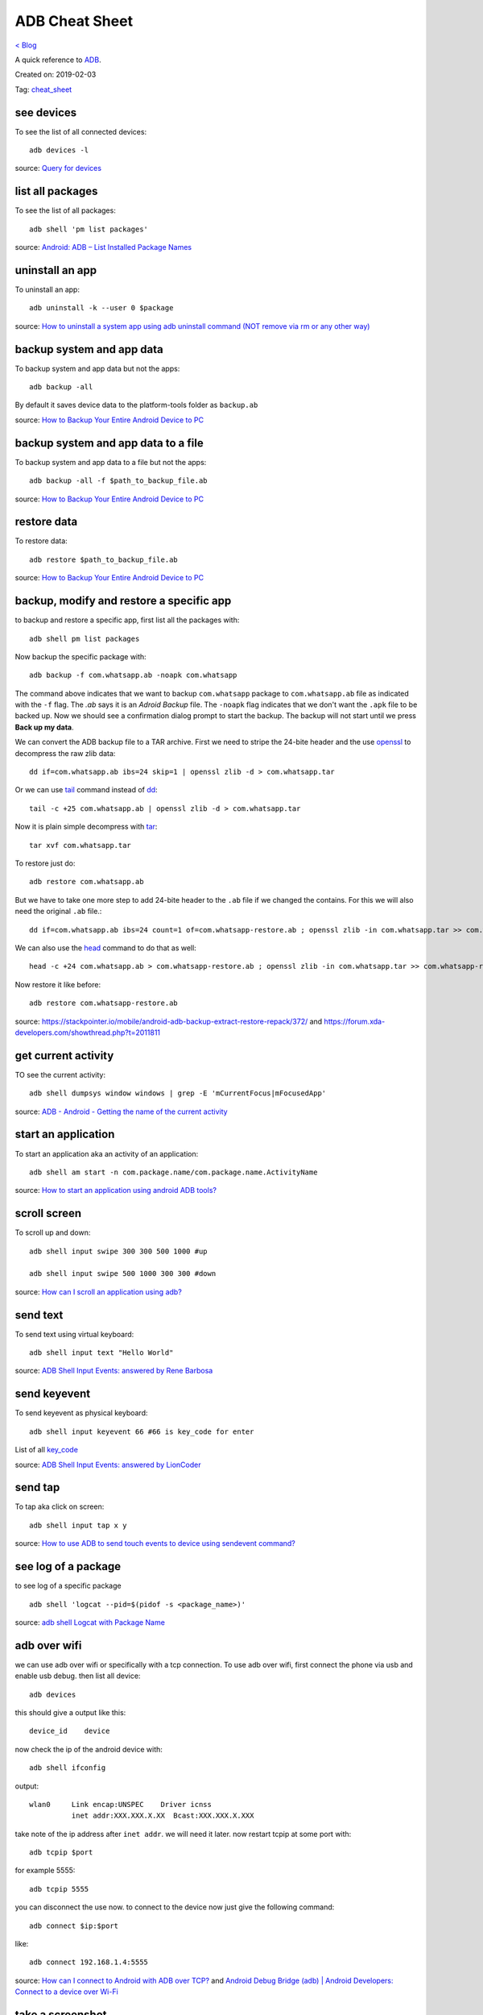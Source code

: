 ADB Cheat Sheet
===============
`< Blog <../blog.html>`_

A quick reference to `ADB <https://developer.android.com/studio/command-line/adb>`_.

Created on: 2019-02-03

Tag: `cheat_sheet <tag_cheat_sheet.html>`_

see devices
-----------
To see the list of all connected devices::

     adb devices -l
     
source: `Query for devices <https://developer.android.com/studio/command-line/adb#devicestatus>`_

list all packages
-----------------
To see the list of all packages::

    adb shell 'pm list packages'

source: `Android: ADB – List Installed Package Names <https://stackpointer.io/mobile/android-adb-list-installed-package-names/416/>`_

uninstall an app
----------------
To uninstall an app::

    adb uninstall -k --user 0 $package

source: `How to uninstall a system app using adb uninstall command (NOT remove via rm or any other way) <https://android.stackexchange.com/a/186586>`_

backup system and app data
--------------------------
To backup system and app data but not the apps::

    adb backup -all

By default it saves device data to the platform-tools folder as ``backup.ab``

source: `How to Backup Your Entire Android Device to PC <https://www.technipages.com/how-to-backup-your-entire-android-device>`_

backup system and app data to a file
------------------------------------
To backup system and app data to a file but not the apps::

    adb backup -all -f $path_to_backup_file.ab

source: `How to Backup Your Entire Android Device to PC <https://www.technipages.com/how-to-backup-your-entire-android-device>`_

restore data
------------
To restore data::

    adb restore $path_to_backup_file.ab

source: `How to Backup Your Entire Android Device to PC <https://www.technipages.com/how-to-backup-your-entire-android-device>`_

backup, modify and restore a specific app
-----------------------------------------
to backup and restore a specific app, first list all the packages with::

    adb shell pm list packages

Now backup the specific package with::

    adb backup -f com.whatsapp.ab -noapk com.whatsapp

The command above indicates that we want to backup ``com.whatsapp`` package to ``com.whatsapp.ab`` file as indicated with the ``-f`` flag. The `.ab` says it is an `Adroid Backup` file. The ``-noapk`` flag indicates that we don't want the ``.apk`` file to be backed up. Now we should see a confirmation dialog prompt to start the backup. The backup will not start until we press **Back up my data**.

We can convert the ADB backup file to a TAR archive. First we need to stripe the 24-bite header and the use `openssl`_ to decompress the raw zlib data::

    dd if=com.whatsapp.ab ibs=24 skip=1 | openssl zlib -d > com.whatsapp.tar

Or we can use `tail`_ command instead of `dd`_::

    tail -c +25 com.whatsapp.ab | openssl zlib -d > com.whatsapp.tar

Now it is plain simple decompress with `tar`_::

    tar xvf com.whatsapp.tar

To restore just do::

    adb restore com.whatsapp.ab

But we have to take one more step to add 24-bite header to the ``.ab`` file if we changed the contains. For this we will also need the original ``.ab`` file.::

    dd if=com.whatsapp.ab ibs=24 count=1 of=com.whatsapp-restore.ab ; openssl zlib -in com.whatsapp.tar >> com.whatsapp-restore.ab

We can also use the `head`_ command to do that as well::

    head -c +24 com.whatsapp.ab > com.whatsapp-restore.ab ; openssl zlib -in com.whatsapp.tar >> com.whatsapp-restore.ab

Now restore it like before::

    adb restore com.whatsapp-restore.ab

source: https://stackpointer.io/mobile/android-adb-backup-extract-restore-repack/372/ and https://forum.xda-developers.com/showthread.php?t=2011811


get current activity
--------------------
TO see the current activity::

    adb shell dumpsys window windows | grep -E 'mCurrentFocus|mFocusedApp'

source: `ADB - Android - Getting the name of the current activity <https://stackoverflow.com/a/13212310>`_

start an application
--------------------
To start an application aka an activity of an application::

    adb shell am start -n com.package.name/com.package.name.ActivityName

source: `How to start an application using android ADB tools? <https://stackoverflow.com/a/4567928>`_

scroll screen
--------------
To scroll up and down::

    adb shell input swipe 300 300 500 1000 #up

    adb shell input swipe 500 1000 300 300 #down

source: `How can I scroll an application using adb? <https://stackoverflow.com/a/39190185>`_

send text
---------
To send text using virtual keyboard::

    adb shell input text "Hello World"

source: `ADB Shell Input Events: answered by Rene Barbosa <https://stackoverflow.com/a/28969112>`_

send keyevent
-------------
To send keyevent as physical keyboard::

    adb shell input keyevent 66 #66 is key_code for enter

List of all `key_code <https://developer.android.com/reference/android/view/KeyEvent>`_

source: `ADB Shell Input Events: answered by LionCoder <https://stackoverflow.com/a/8483797>`_

send tap
--------
To tap aka click on screen::

    adb shell input tap x y

source: `How to use ADB to send touch events to device using sendevent command? <https://stackoverflow.com/a/5392547>`_

see log of a package
--------------------
to see log of a specific package ::

    adb shell 'logcat --pid=$(pidof -s <package_name>)'

source: `adb shell Logcat with Package Name <https://stackoverflow.com/a/32737594/5350059>`_

adb over wifi
-------------
we can use adb over wifi or specifically with a tcp connection. To use adb over wifi, first connect the phone via usb and enable usb debug. then list all device::

    adb devices

this should give a output like this::

    device_id    device

now check the ip of the android device with::

    adb shell ifconfig

output::

    wlan0     Link encap:UNSPEC    Driver icnss
              inet addr:XXX.XXX.X.XX  Bcast:XXX.XXX.X.XXX

take note of the ip address after ``inet addr``. we will need it later. now restart tcpip at some port with::

    adb tcpip $port
    
for example 5555::

    adb tcpip 5555

you can disconnect the use now. to connect to the device now just give the following command::

    adb connect $ip:$port

like::

    adb connect 192.168.1.4:5555

source: `How can I connect to Android with ADB over TCP? <https://stackoverflow.com/a/58334911/5350059>`_ and `Android Debug Bridge (adb) | Android Developers: Connect to a device over Wi-Fi <https://developer.android.com/studio/command-line/adb#wireless>`_

take a screenshot
-----------------
to take a screenshot::

    adb exec-out screencap -p > screen.png

https://stackoverflow.com/a/37191719/5350059

or save it in phone then pull::

    adb shell /system/bin/screencap -p /sdcard/screenshot.png
    adb pull /sdcard/screenshot.png screenshot.png

source: `which commands line are used to take a screenshot on android device (except screencap) <https://stackoverflow.com/a/32883890/5350059>`_

change setting with adb
-----------------------
changes are divided into 3 namespace: system, secure, global. we can `get`, `put`, `delete` individual keys and `list` all in a namespace. to `list` all in system::

    adb shell settings --user 0 list system

`get`, `put` and `delete` the same::

    adb shell settings --user 0 get $namespace $key
    adb shell settings --user 0 put $namespace $key $value
    adb shell settings --user 0 delete $namespace $key

source: `adb command to open settings and change them <https://stackoverflow.com/a/53319647/5350059>`_

limit the number of connected devices in hotspot
------------------------------------------------
::

    adb shell settings --user 0 put system hotspot_max_station_num $num # num=0-6 where 0 is unlimited

turn on WIFI
------------
::

    adb shell su -c 'svc wifi enable'

turn off WIFI
-------------
::

    adb shell su -c 'svc wifi disable'


source: https://stackoverflow.com/a/10038568

.. note:: both of this requires root access

specify device among multiple devices
-------------------------------------
to specify particular device among multiple devices::

    adb -s device_id shell

source: https://stackoverflow.com/a/14655015
source: https://developer.android.com/studio/command-line/adb#directingcommands

copy files to/from a device
---------------------------
to copy files to a device::

    adb push local remote

to copy files from a device::

    adb push local remote

source: https://developer.android.com/studio/command-line/adb#copyfiles

launch fragments
----------------
to launch fragments::

    adb shell am start -n com.android.settings/com.android.settings.SubSettings -e :android:show_fragment com.android.settings.users.UserSettings

The `-e :android:show_fragment` part is important here.

source: https://stackoverflow.com/a/21844594

get events
----------
to get events::

    adb shell su -- getevent -lt /dev/input/event1

source: `Getevent | Android Open Source Project <https://source.android.com/devices/input/getevent.html>`_

https://github.com/spion/adbfs-rootless

Source
------

.. _openssl: https://linux.die.net/man/1/openssl
.. _tail: https://linux.die.net/man/1/tail
.. _dd: https://linux.die.net/man/1/dd
.. _tar: https://linux.die.net/man/1/tar
.. _head: https://linux.die.net/man/1/head
